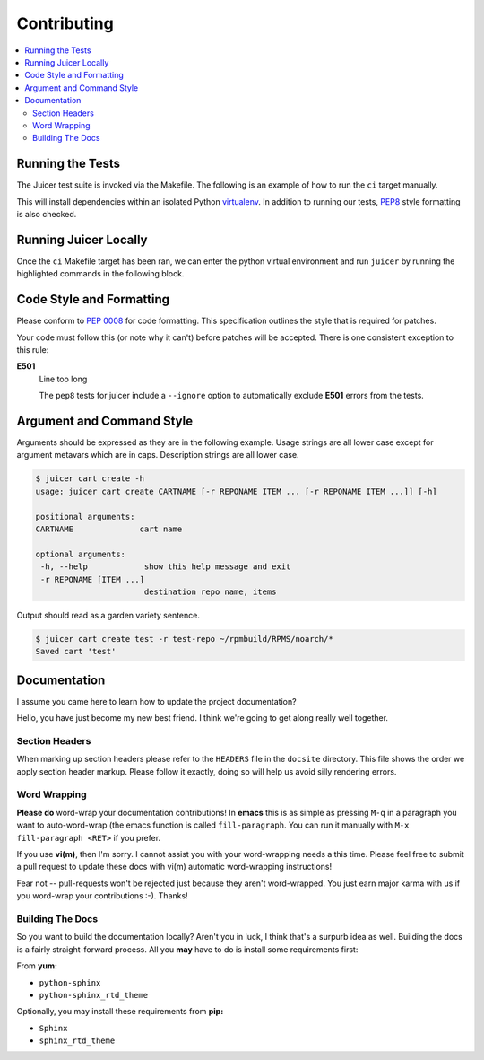 .. _contributing:

Contributing
############

.. contents::
   :depth: 3
   :local:

Running the Tests
*****************

The Juicer test suite is invoked via the Makefile. The following is an
example of how to run the ``ci`` target manually.

This will install dependencies within an isolated Python `virtualenv
<https://virtualenv.pypa.io/en/latest/>`_. In addition to running our
tests, `PEP8 <http://www.python.org/dev/peps/pep-0008>`_ style
formatting is also checked.

.. code-block:: console
   :linenos:
   :emphasize-lines: 2

   [~/juicer] 23:29:58  (master)
   $ make ci
   sed "s/%VERSION%/1.0.0/" juicer/__init__.py.in > juicer/__init__.py
   #############################################
   # Creating a virtualenv
   #############################################
   virtualenv juicerenv
   New python executable in juicerenv/bin/python2
   Also creating executable in juicerenv/bin/python
   Installing setuptools, pip...done.
   . juicerenv/bin/activate && pip install -r requirements.txt

   ... snip ...

   Verify pulp role create ... ok
   Verify pulp role delete ... ok
   Verify pulp role list ... ok
   Verify pulp role remove_user ... ok
   Verify pulp role show ... ok
   Verify pulp user create ... ok
   Verify pulp user delete ... ok
   Verify pulp user list ... ok
   Verify pulp user show ... ok
   Verify pulp user update ... ok
   Ensure docker image type upload data is sane ... ok
   Ensure RPM type upload data is sane ... ok

   OK
   #############################################
   # UNIT TESTS RAN. HTML CODE COVERAGE RESULTS:
   % xdg-open ./cover/index.html
   #############################################
   :

Running Juicer Locally
**********************
Once the ``ci`` Makefile target has been ran, we can enter the python
virtual environment and run ``juicer`` by running the highlighted
commands in the following block.

.. code-block:: console
   :linenos:
   :emphasize-lines: 2, 5

   [~/juicer] 23:30:27  (master)
   $ . juicerenv/bin/activate

   [~/juicer] 23:30:41  (master)
   $ juicer -h
   usage: juicer [-h] [-q] [-v] [-V] {cart,rpm,repo,role,user,hello} ...

   manage pulp and release carts

   optional arguments:
     -h, --help            show this help message and exit
     -q, --quiet           show no output
     -v, --verbose         show verbose output
     -V, --version         show program's version number and exit

   commands:
     'juicer COMMAND -h' for individual help topics

     {cart,rpm,repo,role,user,hello}
     cart                cart operations
     rpm                 rpm operations
     repo                repo operations
     role                role operations
     user                user operations
     hello               test your connection to the pulp server

Code Style and Formatting
*************************

Please conform to :pep:`0008` for code formatting. This specification
outlines the style that is required for patches.

Your code must follow this (or note why it can't) before patches will
be accepted. There is one consistent exception to this rule:

**E501**
   Line too long

   The ``pep8`` tests for juicer include a ``--ignore`` option to
   automatically exclude **E501** errors from the tests.

Argument and Command Style
**************************

Arguments should be expressed as they are in the following
example. Usage strings are all lower case except for argument metavars
which are in caps. Description strings are all lower case.

.. code:: bash

   $ juicer cart create -h
   usage: juicer cart create CARTNAME [-r REPONAME ITEM ... [-r REPONAME ITEM ...]] [-h]

   positional arguments:
   CARTNAME              cart name

   optional arguments:
    -h, --help            show this help message and exit
    -r REPONAME [ITEM ...]
                          destination repo name, items

Output should read as a garden variety sentence.

.. code::

   $ juicer cart create test -r test-repo ~/rpmbuild/RPMS/noarch/*
   Saved cart 'test'


Documentation
*************

I assume you came here to learn how to update the project
documentation?

Hello, you have just become my new best friend. I think we're going to
get along really well together.


Section Headers
===============

When marking up section headers please refer to the ``HEADERS`` file
in the ``docsite`` directory. This file shows the order we apply
section header markup. Please follow it exactly, doing so will help us
avoid silly rendering errors.

Word Wrapping
=============

**Please do** word-wrap your documentation contributions! In **emacs**
this is as simple as pressing ``M-q`` in a paragraph you want to
auto-word-wrap (the emacs function is called ``fill-paragraph``. You
can run it manually with ``M-x fill-paragraph <RET>`` if you prefer.

If you use **vi(m)**, then I'm sorry. I cannot assist you with your
word-wrapping needs a this time. Please feel free to submit a pull
request to update these docs with vi(m) automatic word-wrapping
instructions!

Fear not -- pull-requests won't be rejected just because they aren't
word-wrapped. You just earn major karma with us if you word-wrap your
contributions :-). Thanks!


Building The Docs
=================

So you want to build the documentation locally? Aren't you in luck, I
think that's a surpurb idea as well. Building the docs is a fairly
straight-forward process. All you **may** have to do is install some
requirements first:

From **yum:**

* ``python-sphinx``
* ``python-sphinx_rtd_theme``

Optionally, you may install these requirements from **pip:**

* ``Sphinx``
* ``sphinx_rtd_theme``
